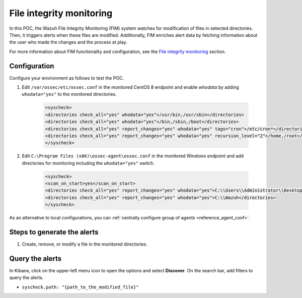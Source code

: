 .. meta::
  :description: The Wazuh File Integrity Monitoring system watches for modification of files in selected directories and triggers alerts when these files are modified. Learn more about it in this POC.


.. _poc_fim:

File integrity monitoring
=========================

In this POC, the Wazuh File Integrity Monitoring (FIM) system watches for modification of files in selected directories. Then, it triggers alerts when these files are modified. Additionally, FIM enriches alert data by fetching information about the user who made the changes and the process at play.

For more information about FIM functionality and configuration, see the `File integrity monitoring <manual_file_integrity>`_ section.

Configuration
-------------

Configure your environment as follows to test the POC.

#. Edit ``/var/ossec/etc/ossec.conf`` in the monitored CentOS 8 endpoint and enable `whodata` by adding ``whodata="yes"`` to the monitored directories. 

    .. code-block:: XML
        
        <syscheck>
        <directories check_all="yes" whodata="yes">/usr/bin,/usr/sbin</directories>
        <directories check_all="yes" whodata="yes">/bin,/sbin,/boot</directories>
        <directories check_all="yes" report_changes="yes" whodata="yes" tags="cron">/etc/cron*</directories>
        <directories check_all="yes" report_changes="yes" whodata="yes" recursion_level="2">/home,/root</directories>
        </syscheck>

#. Edit ``C:\Program Files (x86)\ossec-agent\ossec.conf`` in the monitored Windows endpoint and add directories for monitoring including the ``whodata="yes"`` switch.

    .. code-block:: XML
        
        <syscheck>
        <scan_on_start>yes</scan_on_start>
        <directories check_all="yes" report_changes="yes" whodata="yes">C:\\Users\\Administrator\\Desktop</directories>
        <directories check_all="yes" report_changes="yes" whodata="yes">C:\\Wazuh</directories>
        </syscheck>

As an alternative to local configurations, you can :ref:`centrally configure group of agents <reference_agent_conf>`.

Steps to generate the alerts
----------------------------

#. Create, remove, or modify a file in the monitored directories.

Query the alerts
----------------

In Kibana, click on the upper-left menu icon to open the options and select **Discover**. On the search bar, add filters to query the alerts.

- ``syscheck.path: "{path_to_the_modified_file}"``

.. thumbnail:: ../images/poc/File_integrity_monitoring.png
          :title: File integrity monitoring
          :align: center
          :wrap_image: No

